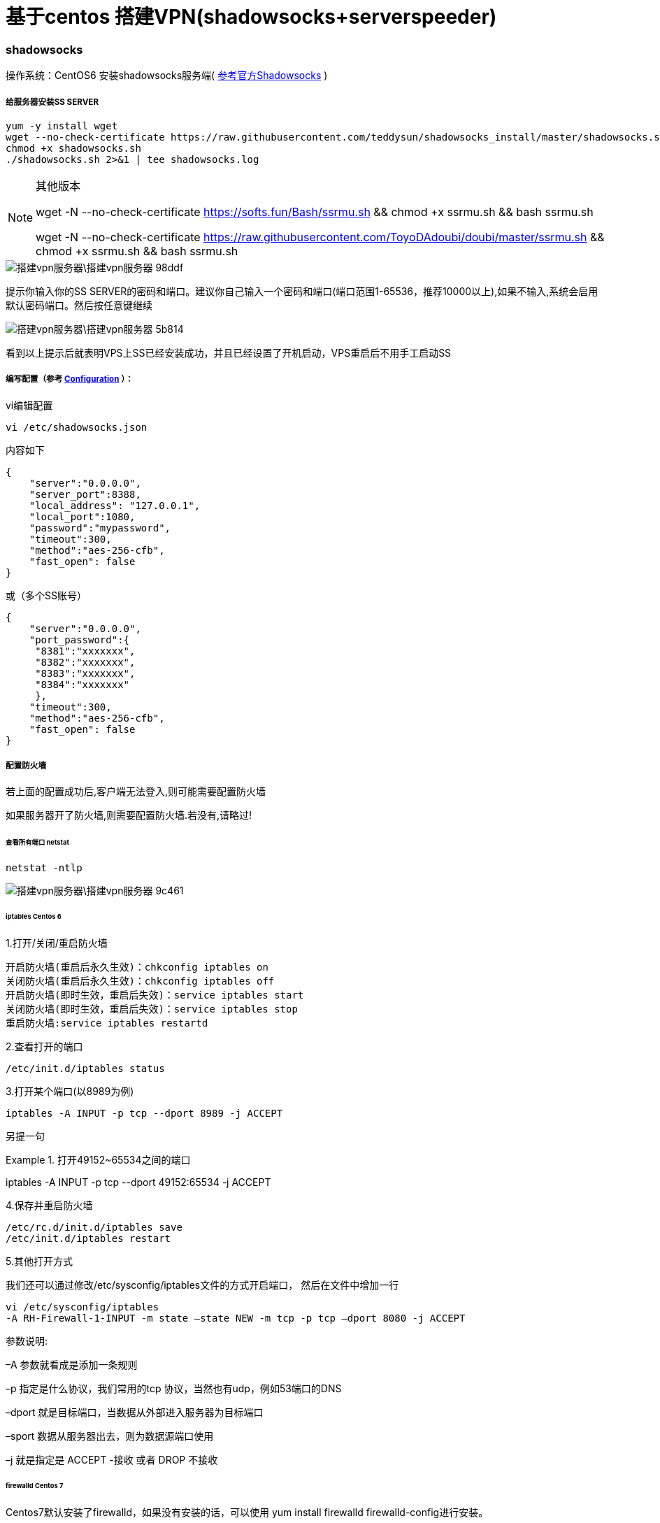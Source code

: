 = 基于centos 搭建VPN(shadowsocks+serverspeeder)

// Settings:
:source-highlighter: prettify
:experimental:
:idprefix:
:idseparator: -
ifndef::env-github[:icons: font]
ifdef::env-github,env-browser[]
:toc: macro
:toclevels: 1
endif::[]
ifdef::env-github[]
:status:
:outfilesuffix: .adoc
:!toc-title:
:caution-caption: :fire:
:important-caption: :exclamation:
:note-caption: :paperclip:
:tip-caption: :bulb:
:warning-caption: :warning:
endif::[]

=== shadowsocks
操作系统：CentOS6
安装shadowsocks服务端( link:https://github.com/shadowsocks/shadowsocks/wiki/Shadowsocks-%E4%BD%BF%E7%94%A8%E8%AF%B4%E6%98%8E[参考官方Shadowsocks] )

===== 给服务器安装SS SERVER
----
yum -y install wget
wget --no-check-certificate https://raw.githubusercontent.com/teddysun/shadowsocks_install/master/shadowsocks.sh
chmod +x shadowsocks.sh
./shadowsocks.sh 2>&1 | tee shadowsocks.log
----
[NOTE]
====
其他版本

wget -N --no-check-certificate https://softs.fun/Bash/ssrmu.sh && chmod +x ssrmu.sh && bash ssrmu.sh

wget -N --no-check-certificate https://raw.githubusercontent.com/ToyoDAdoubi/doubi/master/ssrmu.sh && chmod +x ssrmu.sh && bash ssrmu.sh
====


image::搭建vpn服务器\搭建vpn服务器-98ddf.png[]
提示你输入你的SS SERVER的密码和端口。建议你自己输入一个密码和端口(端口范围1-65536，推荐10000以上),如果不输入,系统会启用默认密码端口。然后按任意键继续

image::搭建vpn服务器\搭建vpn服务器-5b814.png[]
看到以上提示后就表明VPS上SS已经安装成功，并且已经设置了开机启动，VPS重启后不用手工启动SS

===== 编写配置（参考 link:https://github.com/shadowsocks/shadowsocks/wiki/Configuration-via-Config-File[Configuration] ）：

vi编辑配置
----
vi /etc/shadowsocks.json
----
内容如下

----
{
    "server":"0.0.0.0",
    "server_port":8388,
    "local_address": "127.0.0.1",
    "local_port":1080,
    "password":"mypassword",
    "timeout":300,
    "method":"aes-256-cfb",
    "fast_open": false
}
----
或（多个SS账号）
----
{
    "server":"0.0.0.0",
    "port_password":{
     "8381":"xxxxxxx",
     "8382":"xxxxxxx",
     "8383":"xxxxxxx",
     "8384":"xxxxxxx"
     },
    "timeout":300,
    "method":"aes-256-cfb",
    "fast_open": false
}
----




===== 配置防火墙
若上面的配置成功后,客户端无法登入,则可能需要配置防火墙

如果服务器开了防火墙,则需要配置防火墙.若没有,请略过!

====== 查看所有端口 netstat
----
netstat -ntlp
----
image::搭建vpn服务器\搭建vpn服务器-9c461.png[]


====== iptables Centos 6
1.打开/关闭/重启防火墙
----
开启防火墙(重启后永久生效)：chkconfig iptables on
关闭防火墙(重启后永久生效)：chkconfig iptables off
开启防火墙(即时生效，重启后失效)：service iptables start
关闭防火墙(即时生效，重启后失效)：service iptables stop
重启防火墙:service iptables restartd
----
2.查看打开的端口
----
/etc/init.d/iptables status
----

3.打开某个端口(以8989为例)
----
iptables -A INPUT -p tcp --dport 8989 -j ACCEPT
----

另提一句

.打开49152~65534之间的端口
====
iptables -A INPUT -p tcp --dport 49152:65534 -j ACCEPT
====


4.保存并重启防火墙
----
/etc/rc.d/init.d/iptables save
/etc/init.d/iptables restart
----
5.其他打开方式

我们还可以通过修改/etc/sysconfig/iptables文件的方式开启端口，
然后在文件中增加一行
----
vi /etc/sysconfig/iptables
-A RH-Firewall-1-INPUT -m state –state NEW -m tcp -p tcp –dport 8080 -j ACCEPT
----
====
参数说明:

–A 参数就看成是添加一条规则

–p 指定是什么协议，我们常用的tcp 协议，当然也有udp，例如53端口的DNS

–dport 就是目标端口，当数据从外部进入服务器为目标端口

–sport 数据从服务器出去，则为数据源端口使用

–j 就是指定是 ACCEPT -接收 或者 DROP 不接收
====

====== firewalld Centos 7

Centos7默认安装了firewalld，如果没有安装的话，可以使用 yum install firewalld firewalld-config进行安装。

1.启动防火墙
----
systemctl start firewalld
----
2.禁用防火墙
----
systemctl stop firewalld
----
3.设置开机启动
----
systemctl enable firewalld
----
4.停止并禁用开机启动
----
sytemctl disable firewalld
----
5.重启防火墙
----
firewall-cmd --reload
----
6.查看状态
----
systemctl status firewalld或者 firewall-cmd --state
----
7.查看版本
----
firewall-cmd --version
----
8.查看帮助
----
firewall-cmd --help
----
9.查看区域信息
----
firewall-cmd --get-active-zones
----
10.查看指定接口所属区域信息
----
firewall-cmd --get-zone-of-interface=eth0
----
11.拒绝所有包
----
firewall-cmd --panic-on
----
12.取消拒绝状态
----
firewall-cmd --panic-off
----
13.查看是否拒绝
----
firewall-cmd --query-panic
----
14.将接口添加到区域(默认接口都在public)
----
firewall-cmd --zone=public --add-interface=eth0(永久生效再加上 --permanent 然后reload防火墙)
----
15.设置默认接口区域
----
firewall-cmd --set-default-zone=public(立即生效，无需重启)
----
16.更新防火墙规则
----
firewall-cmd --reload或firewall-cmd --complete-reload(两者的区别就是第一个无需断开连接，就是firewalld特性之一动态
添加规则，第二个需要断开连接，类似重启服务)
----
17.查看指定区域所有打开的端口
----
firewall-cmd --zone=public --list-ports
----
18.在指定区域打开端口（记得重启防火墙）
----
firewall-cmd --zone=public --add-port=80/tcp(永久生效再加上 --permanent)
----
====
说明：

–zone 作用域

–add-port=8080/tcp 添加端口，格式为：端口/通讯协议

–permanent #永久生效，没有此参数重启后失效
====


===== centos 6 更换系统内核kernel为2.6.32-504.el6.i686
首先需要确认自己的内核版本，输入命令uname -a
输出中有i686则为32位，有x86_64则为64位。

centos 6更换系统内核kernel为2.6.32-504.el6.i686的方法 以便支持锐速TCP加速软件

----
wget http://github.itzmx.com/1265578519/kernel/master/6.5/kernel-2.6.32-504.el6.x86_64.rpm -O kernel-2.6.32-504.el6.x86_64.rpm
rpm -ivh kernel-2.6.32-504.el6.x86_64.rpm --force
重启
reboot
----

备用下载服务器
----
wget http://ftp.scientificlinux.org/linux/scientific/6.5/x86_64/updates/security/kernel-2.6.32-504.el6.x86_64.rpm
rpm -ivh kernel-2.6.32-504.el6.x86_64.rpm --force
----
centos 7.1的
----
http://ftp.scientificlinux.org/linux/scientific/7.1/x86_64/updates/security/kernel-3.10.0-229.1.2.el7.x86_64.rpm
----

===== 锐速破解版安装方法

大概2月份的时候锐速宣布不再免费，原来宣传的永久免费20M也没了。一时间让广大vps爱好者陷入低谷，不过各路破解高手也是不断抛砖引玉，从开始的改MAC方法到后来的算lic方法，现在连一键安装包都出来了，算是比较成熟了吧。这里转载一个用的比较多的一键安装包，亲测可用，由91yun.org博主带来的。

脚本已托管在Github： https://github.com/91yun/serverspeeder

锐速破解版安装方法
----
wget -N --no-check-certificate https://github.com/91yun/serverspeeder/raw/master/serverspeeder.sh && bash serverspeeder.sh
----

锐速破解版卸载方法：
----
chattr -i /serverspeeder/etc/apx* && /serverspeeder/bin/serverSpeeder.sh uninstall -f
----
查看锐速启动状态
----
/serverspeeder/bin/serverSpeeder.sh status
----
